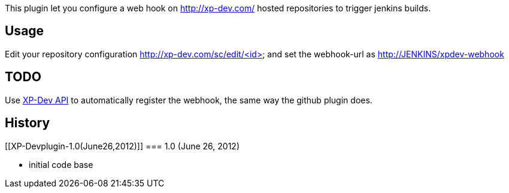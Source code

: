 This plugin let you configure a web hook on http://xp-dev.com/ hosted
repositories to trigger jenkins builds.

[[XP-Devplugin-Usage]]
== Usage

Edit your repository configuration http://xp-dev.com/sc/edit/<id> and
set the webhook-url as
http://jenkins/xpdev-webhook[http://JENKINS/xpdev-webhook]

[[XP-Devplugin-TODO]]
== TODO

Use http://docs.xp-dev.com/api/[XP-Dev API] to automatically register
the webhook, the same way the github plugin does.

[[XP-Devplugin-History]]
== History

[[XP-Devplugin-1.0(June26,2012)]]
=== 1.0 (June 26, 2012)

* initial code base
